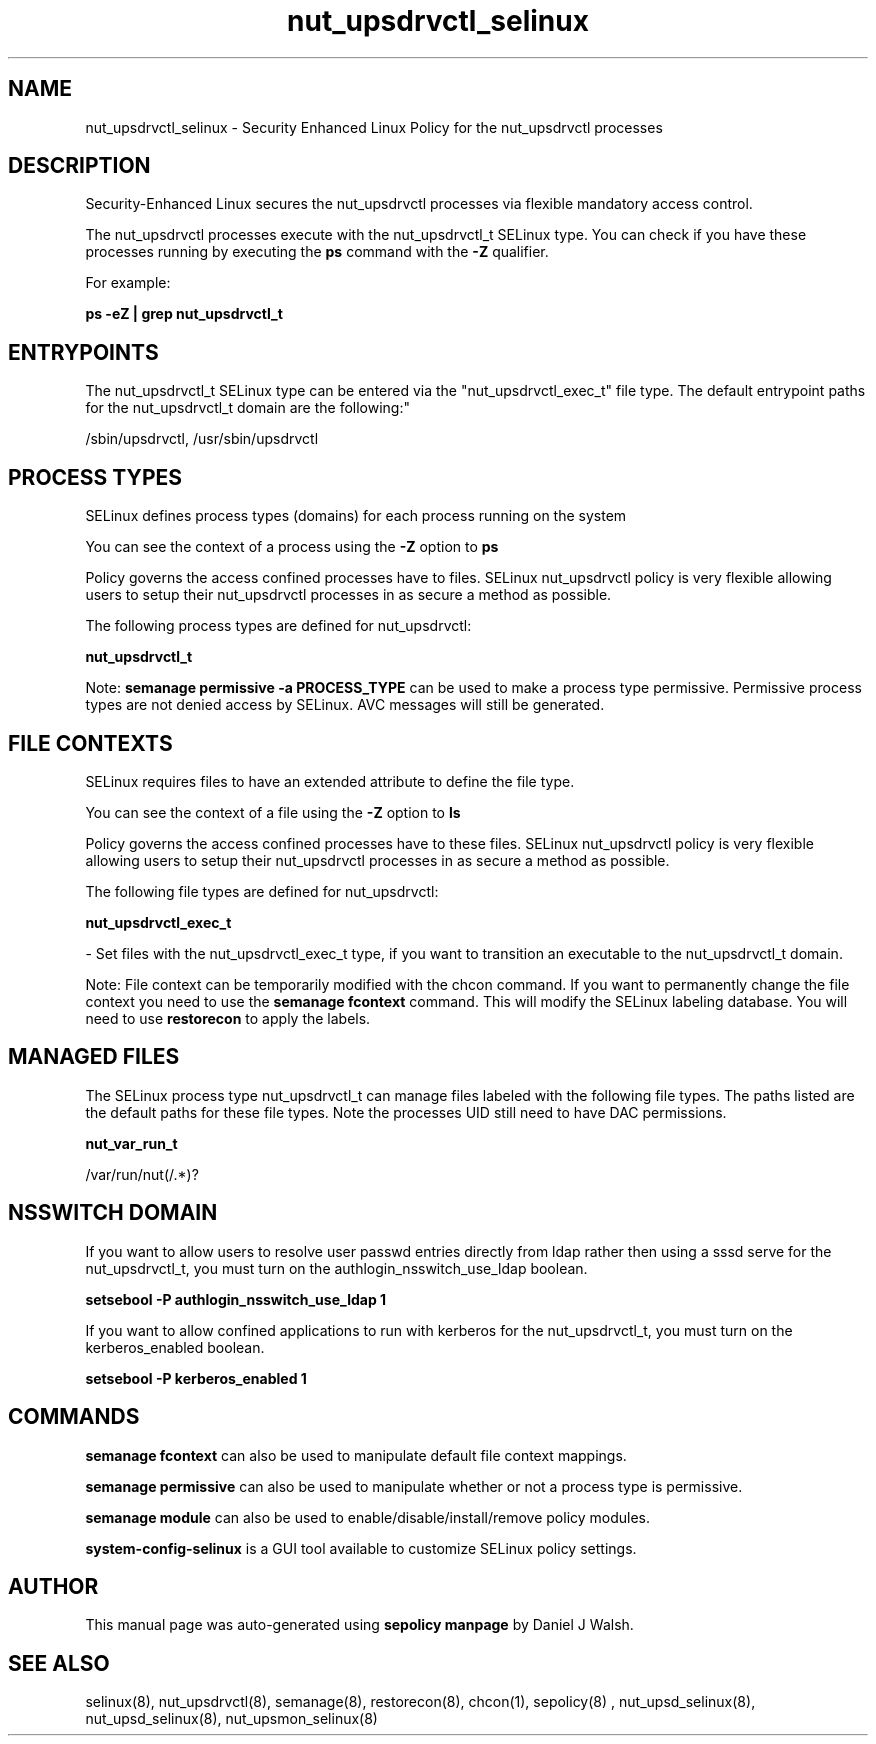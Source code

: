 .TH  "nut_upsdrvctl_selinux"  "8"  "12-10-19" "nut_upsdrvctl" "SELinux Policy documentation for nut_upsdrvctl"
.SH "NAME"
nut_upsdrvctl_selinux \- Security Enhanced Linux Policy for the nut_upsdrvctl processes
.SH "DESCRIPTION"

Security-Enhanced Linux secures the nut_upsdrvctl processes via flexible mandatory access control.

The nut_upsdrvctl processes execute with the nut_upsdrvctl_t SELinux type. You can check if you have these processes running by executing the \fBps\fP command with the \fB\-Z\fP qualifier. 

For example:

.B ps -eZ | grep nut_upsdrvctl_t


.SH "ENTRYPOINTS"

The nut_upsdrvctl_t SELinux type can be entered via the "nut_upsdrvctl_exec_t" file type.  The default entrypoint paths for the nut_upsdrvctl_t domain are the following:"

/sbin/upsdrvctl, /usr/sbin/upsdrvctl
.SH PROCESS TYPES
SELinux defines process types (domains) for each process running on the system
.PP
You can see the context of a process using the \fB\-Z\fP option to \fBps\bP
.PP
Policy governs the access confined processes have to files. 
SELinux nut_upsdrvctl policy is very flexible allowing users to setup their nut_upsdrvctl processes in as secure a method as possible.
.PP 
The following process types are defined for nut_upsdrvctl:

.EX
.B nut_upsdrvctl_t 
.EE
.PP
Note: 
.B semanage permissive -a PROCESS_TYPE 
can be used to make a process type permissive. Permissive process types are not denied access by SELinux. AVC messages will still be generated.

.SH FILE CONTEXTS
SELinux requires files to have an extended attribute to define the file type. 
.PP
You can see the context of a file using the \fB\-Z\fP option to \fBls\bP
.PP
Policy governs the access confined processes have to these files. 
SELinux nut_upsdrvctl policy is very flexible allowing users to setup their nut_upsdrvctl processes in as secure a method as possible.
.PP 
The following file types are defined for nut_upsdrvctl:


.EX
.PP
.B nut_upsdrvctl_exec_t 
.EE

- Set files with the nut_upsdrvctl_exec_t type, if you want to transition an executable to the nut_upsdrvctl_t domain.


.PP
Note: File context can be temporarily modified with the chcon command.  If you want to permanently change the file context you need to use the 
.B semanage fcontext 
command.  This will modify the SELinux labeling database.  You will need to use
.B restorecon
to apply the labels.

.SH "MANAGED FILES"

The SELinux process type nut_upsdrvctl_t can manage files labeled with the following file types.  The paths listed are the default paths for these file types.  Note the processes UID still need to have DAC permissions.

.br
.B nut_var_run_t

	/var/run/nut(/.*)?
.br

.SH NSSWITCH DOMAIN

.PP
If you want to allow users to resolve user passwd entries directly from ldap rather then using a sssd serve for the nut_upsdrvctl_t, you must turn on the authlogin_nsswitch_use_ldap boolean.

.EX
.B setsebool -P authlogin_nsswitch_use_ldap 1
.EE

.PP
If you want to allow confined applications to run with kerberos for the nut_upsdrvctl_t, you must turn on the kerberos_enabled boolean.

.EX
.B setsebool -P kerberos_enabled 1
.EE

.SH "COMMANDS"
.B semanage fcontext
can also be used to manipulate default file context mappings.
.PP
.B semanage permissive
can also be used to manipulate whether or not a process type is permissive.
.PP
.B semanage module
can also be used to enable/disable/install/remove policy modules.

.PP
.B system-config-selinux 
is a GUI tool available to customize SELinux policy settings.

.SH AUTHOR	
This manual page was auto-generated using 
.B "sepolicy manpage"
by Daniel J Walsh.

.SH "SEE ALSO"
selinux(8), nut_upsdrvctl(8), semanage(8), restorecon(8), chcon(1), sepolicy(8)
, nut_upsd_selinux(8), nut_upsd_selinux(8), nut_upsmon_selinux(8)